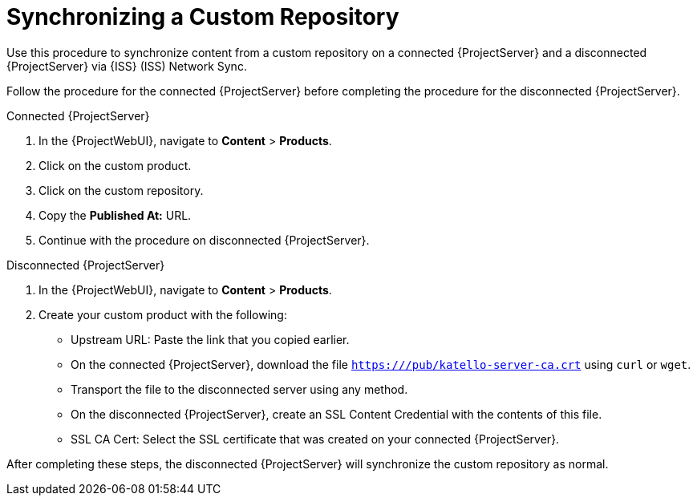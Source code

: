 [id="Synchronizing_a_Custom_Repository_{context}"]
= Synchronizing a Custom Repository

Use this procedure to synchronize content from a custom repository on a connected {ProjectServer} and a disconnected {ProjectServer} via {ISS} (ISS) Network Sync.

Follow the procedure for the connected {ProjectServer} before completing the procedure for the disconnected {ProjectServer}.

.Connected {ProjectServer}
. In the {ProjectWebUI}, navigate to *Content* > *Products*.
. Click on the custom product.
. Click on the custom repository.
. Copy the *Published At:* URL.
. Continue with the procedure on disconnected {ProjectServer}.

.Disconnected {ProjectServer}
. In the {ProjectWebUI}, navigate to *Content* > *Products*.
. Create your custom product with the following:
* Upstream URL: Paste the link that you copied earlier.
* On the connected {ProjectServer}, download the file `https:///pub/katello-server-ca.crt` using `curl` or `wget`.
* Transport the file to the disconnected server using any method.
* On the disconnected {ProjectServer}, create an SSL Content Credential with the contents of this file.
* SSL CA Cert: Select the SSL certificate that was created on your connected {ProjectServer}.

After completing these steps, the disconnected {ProjectServer} will synchronize the custom repository as normal.
